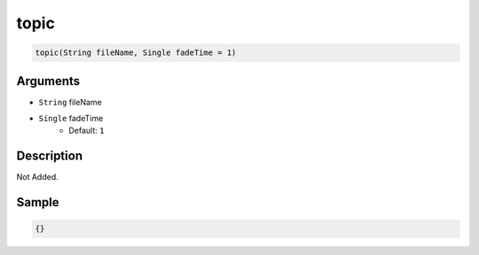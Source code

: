 .. _topic:

topic
========================

.. code-block:: text

	topic(String fileName, Single fadeTime = 1)


Arguments
------------

* ``String`` fileName
* ``Single`` fadeTime
	* Default: ``1``

Description
-------------

Not Added.

Sample
-------------

.. code-block:: json

	{}


